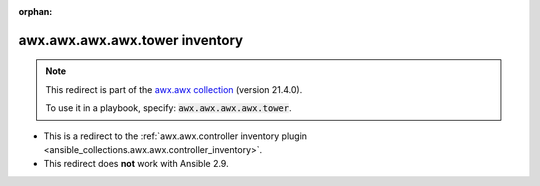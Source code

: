 
.. Document meta

:orphan:

.. Anchors

.. _ansible_collections.awx.awx.awx.awx.tower_inventory:

.. Title

awx.awx.awx.awx.tower inventory
+++++++++++++++++++++++++++++++

.. Collection note

.. note::
    This redirect is part of the `awx.awx collection <https://galaxy.ansible.com/awx/awx>`_ (version 21.4.0).

    To use it in a playbook, specify: :code:`awx.awx.awx.awx.tower`.

- This is a redirect to the :ref:`awx.awx.controller inventory plugin <ansible_collections.awx.awx.controller_inventory>`.
- This redirect does **not** work with Ansible 2.9.
